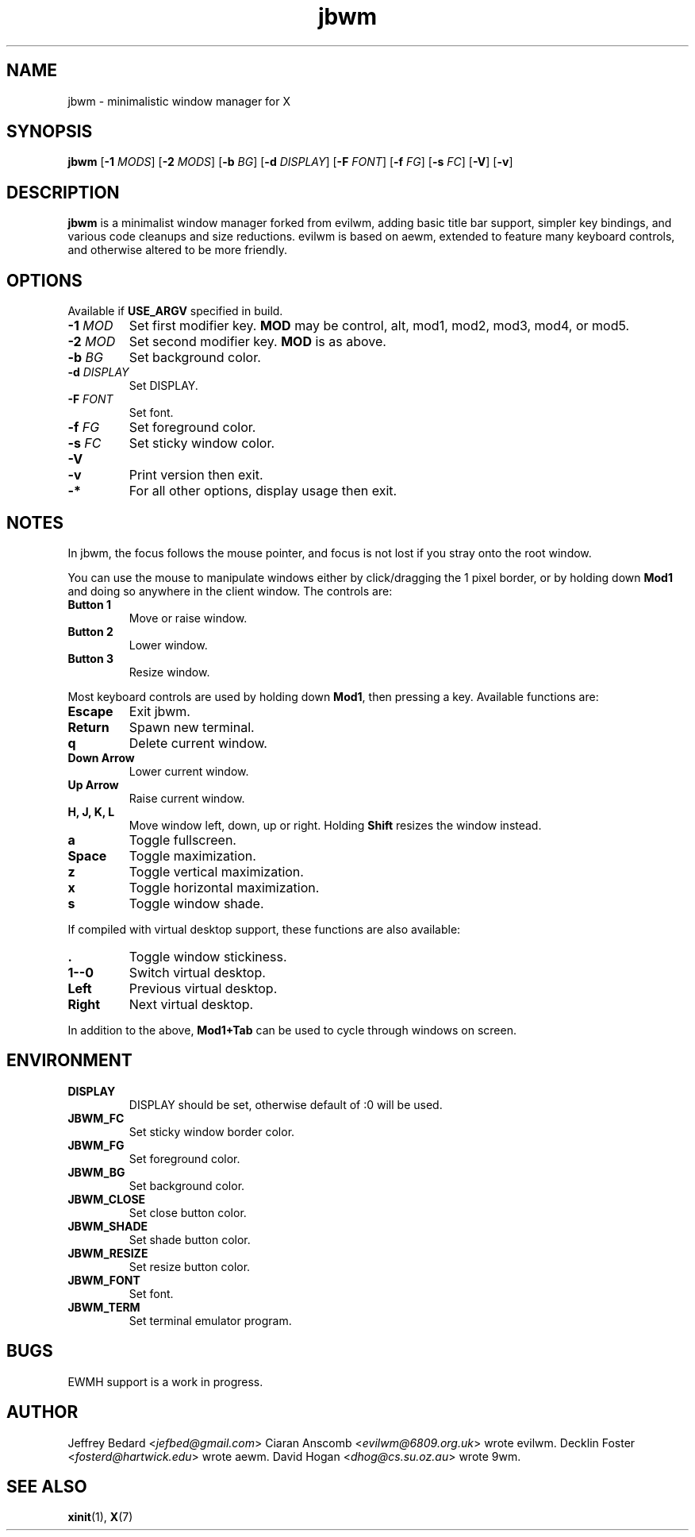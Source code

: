 .TH jbwm 1 "14 SEP 2016"

.SH NAME
jbwm \- minimalistic window manager for X

.SH SYNOPSIS
.B jbwm
[\fB-1\fR \fIMODS\fR]
[\fB-2\fR \fIMODS\fR]
[\fB-b\fR \fIBG\fR]
[\fB-d\fR \fIDISPLAY\fR]
[\fB-F\fR \fIFONT\fR]
[\fB-f\fR \fIFG\fR]
[\fB-s\fR \fIFC\fR]
[\fB-V\fR]
[\fB-v\fR]

.SH DESCRIPTION
.B jbwm
is a minimalist window manager forked from evilwm, adding basic title bar
support, simpler key bindings, and various code cleanups and size
reductions.  evilwm is based on aewm, extended to feature
many keyboard controls, and otherwise altered to be more friendly.

.SH OPTIONS
Available if \fBUSE_ARGV\fR specified in build.
.IP "\fB-1 \fIMOD"
Set first modifier key.  \fBMOD\fR may be control, alt, mod1, mod2, mod3,
mod4, or mod5.
.IP "\fB-2 \fIMOD"
Set second modifier key.  \fBMOD\fR is as above.
.IP "\fB-b \fIBG"
Set background color.
.IP "\fB-d \fIDISPLAY"
Set DISPLAY.
.IP "\fB-F \fIFONT"
Set font.
.IP "\fB-f \fIFG"
Set foreground color.
.IP "\fB-s \fIFC"
Set sticky window color.
.IP "\fB-V"
.IP "\fB-v"
Print version then exit.
.IP "\fB-*"
For all other options, display usage then exit.

.SH NOTES
In jbwm, the focus follows the mouse pointer, and focus is not lost if
you stray onto the root window. 
.PP
You can use the mouse to manipulate windows either by click/dragging
the 1 pixel border, or by holding down \fBMod1\fR and doing so anywhere 
in the client window. The controls are:
.IP "\fBButton 1"
Move or raise window.
.IP "\fBButton 2"
Lower window.
.IP "\fBButton 3"
Resize window.
.PP
Most keyboard controls are used by holding down \fBMod1\fR, then
pressing a key. Available functions are:
.IP \fBEscape
Exit jbwm.
.IP \fBReturn
Spawn new terminal.
.IP \fBq
Delete current window.
.IP "\fBDown Arrow"
Lower current window.
.IP "\fBUp Arrow"
Raise current window.
.IP "\fBH, J, K, L"
Move window left, down, up or right.  Holding \fBShift\fR resizes the
window instead.
.IP \fBa
Toggle fullscreen.  
.IP \fBSpace
Toggle maximization.
.IP \fBz
Toggle vertical maximization.  
.IP \fBx
Toggle horizontal maximization.  
.IP \fBs
Toggle window shade.
.PP
If compiled with virtual desktop support, these functions are also available: 
.IP \fB.
Toggle window stickiness.
.IP "\fB1--0"
Switch virtual desktop.
.IP \fBLeft
Previous virtual desktop.
.IP \fBRight
Next virtual desktop.
.PP
In addition to the above, \fBMod1+Tab\fR can be used 
to cycle through windows on screen.

.SH ENVIRONMENT
.IP \fBDISPLAY
DISPLAY should be set, otherwise default of :0 will be used.  
.IP \fBJBWM_FC
Set sticky window border color.
.IP \fBJBWM_FG
Set foreground color.
.IP \fBJBWM_BG
Set background color.
.IP \fBJBWM_CLOSE
Set close button color.
.IP \fBJBWM_SHADE
Set shade button color.
.IP \fBJBWM_RESIZE
Set resize button color.
.IP \fBJBWM_FONT
Set font.
.IP \fBJBWM_TERM
Set terminal emulator program.

.SH BUGS
EWMH support is a work in progress.  

.SH AUTHOR
Jeffrey Bedard <\fIjefbed@gmail.com\fR>
Ciaran Anscomb <\fIevilwm@6809.org.uk\fR> wrote evilwm.
Decklin Foster <\fIfosterd@hartwick.edu\fR> wrote aewm.
David Hogan <\fIdhog@cs.su.oz.au\fR> wrote 9wm.

.SH "SEE ALSO"
.BR xinit (1),
.BR X (7)
